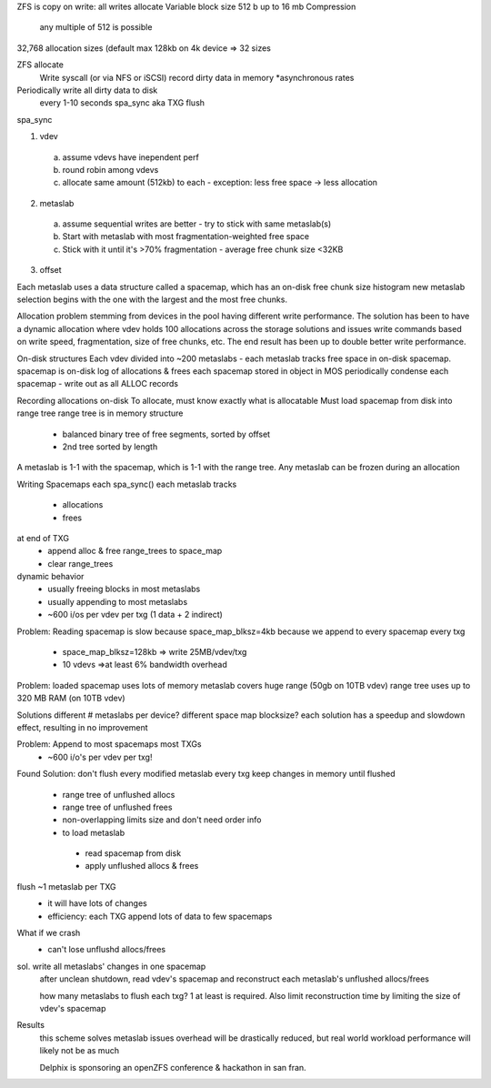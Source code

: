 .. _zfs:


ZFS is copy on write: all writes allocate
Variable block size
512 b up to 16 mb
Compression
  any multiple of 512 is possible
32,768 allocation sizes
(default max 128kb on 4k device => 32 sizes

ZFS allocate
 Write syscall (or via NFS or iSCSI)
 record dirty data in memory
 *asynchronous rates
 
Periodically write all dirty data to disk
 every 1-10 seconds
 spa_sync aka TXG flush
 
spa_sync

1. vdev
  a. assume vdevs have inependent perf
  b. round robin among vdevs
  c. allocate same amount (512kb) to each - exception: less free space -> less allocation
2. metaslab
  a. assume sequential writes are better - try to stick with same metaslab(s)
  b. Start with metaslab with most fragmentation-weighted free space
  c. Stick with it until it's >70% fragmentation - average free chunk size <32KB
3. offset

Each metaslab uses a data structure called a spacemap, which has an on-disk free chunk size histogram
new metaslab selection begins with the one with the largest and the most free chunks.

Allocation problem stemming from devices in the pool having different write performance.
The solution has been to have a dynamic allocation where vdev holds 100 allocations across the storage solutions and issues write commands based on write speed, fragmentation, size of free chunks, etc.
The end result has been up to double better write performance.

On-disk structures
Each vdev divided into ~200 metaslabs - each metaslab tracks free space in on-disk spacemap.
spacemap is on-disk log of allocations & frees
each spacemap stored in object in MOS 
periodically condense each spacemap - write out as all ALLOC records

Recording allocations on-disk
To allocate, must know exactly what is allocatable
Must load spacemap from disk into range tree
range tree is in memory structure
 - balanced binary tree of free segments, sorted by offset
 - 2nd tree sorted by length
A metaslab is 1-1 with the spacemap, which is 1-1 with the range tree.
Any metaslab can be frozen during an allocation

Writing Spacemaps
each spa_sync() each metaslab tracks
 - allocations
 - frees
at end of TXG
 - append alloc & free range_trees to space_map
 - clear range_trees
dynamic behavior
 - usually freeing blocks in most metaslabs
 - usually appending to most metaslabs
 - ~600 i/os per vdev per txg (1 data + 2 indirect)

Problem: Reading spacemap is slow
because space_map_blksz=4kb
because we append to every spacemap every txg
 - space_map_blksz=128kb => write 25MB/vdev/txg
 - 10 vdevs =>at least 6% bandwidth overhead

 
Problem: loaded spacemap uses lots of memory
metaslab covers huge range (50gb on 10TB vdev)
range tree uses up to 320 MB RAM (on 10TB vdev)

Solutions
different # metaslabs per device?
different space map blocksize?
each solution has a speedup and slowdown effect, resulting in no improvement

Problem: Append to most spacemaps most TXGs
 - ~600 i/o's per vdev per txg!

Found Solution:
don't flush every modified metaslab every txg
keep changes in memory until flushed
 - range tree of unflushed allocs
 - range tree of unflushed frees
 - non-overlapping limits size and don't need order info
 - to load metaslab
  - read spacemap from disk
  - apply unflushed allocs & frees
flush ~1 metaslab per TXG
  - it will have lots of changes
  - efficiency: each TXG append lots of data to few spacemaps
What if we crash
 - can't lose unflushd allocs/frees
sol. write all metaslabs' changes in one spacemap
     after unclean shutdown, read vdev's spacemap and reconstruct each metaslab's unflushed allocs/frees
     
     how many metaslabs to flush each txg? 1 at least is required. Also limit reconstruction time by limiting the size of vdev's spacemap

Results
 this scheme solves metaslab issues
 overhead will be drastically reduced, but real world workload performance will likely not be as much
 
 Delphix is sponsoring an openZFS conference & hackathon in san fran.